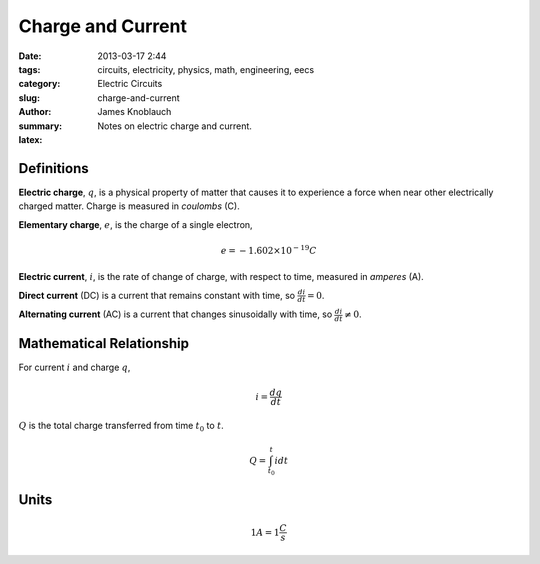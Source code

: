 Charge and Current
##################

:date: 2013-03-17 2:44
:tags: circuits, electricity, physics, math, engineering, eecs
:category: Electric Circuits
:slug: charge-and-current
:author: James Knoblauch
:summary: Notes on electric charge and current.
:latex:


Definitions
============

**Electric charge**, :math:`q`, is a physical property of matter that causes it to 
experience a force when near other electrically charged matter.  Charge is measured 
in `coulombs` (C).

**Elementary charge**, :math:`e`, is the charge of a single electron,

.. math::

    e = -1.602 \times 10^{-19} C


**Electric current**, :math:`i`, is the rate of change of charge, with respect to 
time, measured in `amperes` (A).

**Direct current** (DC) is a current that remains constant with time, 
so :math:`\frac{di}{dt} = 0`.

**Alternating current** (AC) is a current that changes sinusoidally with time, 
so :math:`\frac{di}{dt} \neq 0`.


Mathematical Relationship
==========================

For current :math:`i` and charge :math:`q`,

.. math::

    i = \frac{dq}{dt}


:math:`Q` is the total charge transferred from time :math:`t_{0}` to :math:`t`.

.. math::

    Q = \int_{t_{0}}^{t}{i} dt


Units
======

.. math::

    1A = 1\frac{C}{s}
